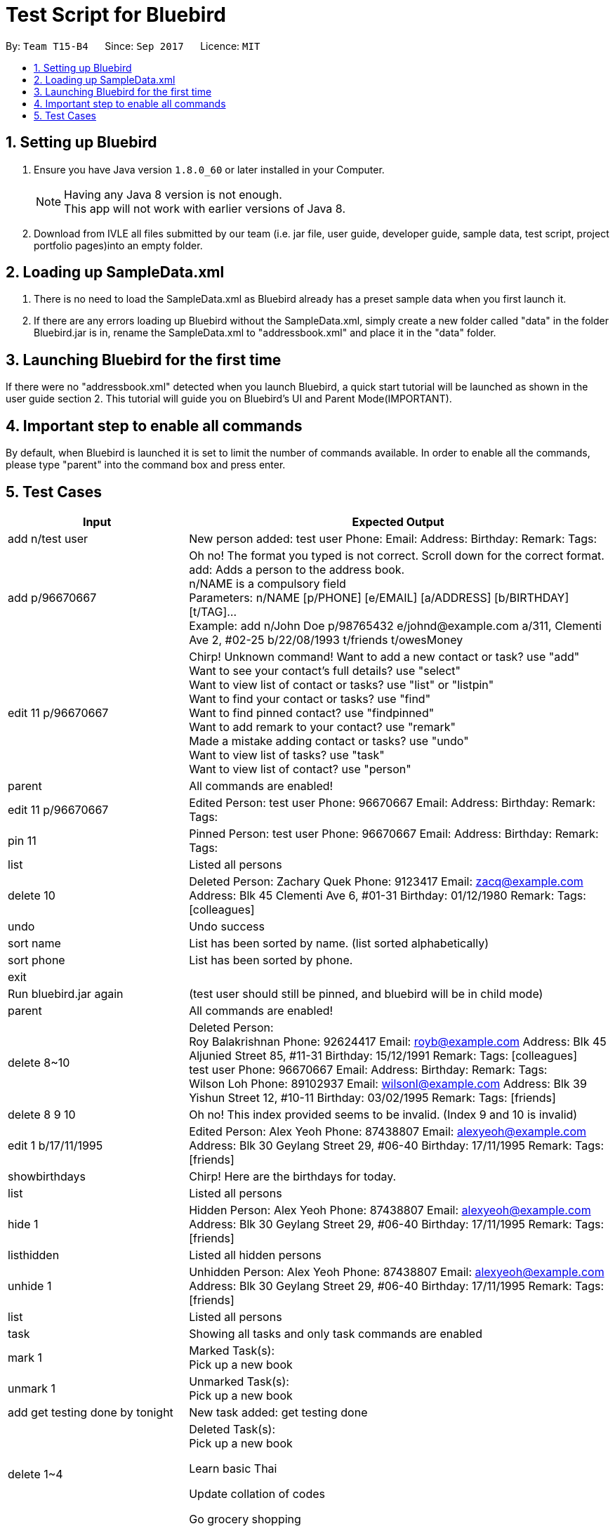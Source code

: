 = Test Script for Bluebird
:toc:
:toc-title:
:toc-placement: preamble
:sectnums:
:imagesDir: images
:stylesDir: stylesheets
ifdef::env-github[]
:tip-caption: :bulb:
:note-caption: :information_source:
endif::[]
ifdef::env-github,env-browser[:outfilesuffix: .adoc]
:repoURL: https://github.com/CS2103AUG2017-T15-B4/main/tree/master

By: `Team T15-B4`      Since: `Sep 2017`      Licence: `MIT`

== Setting up Bluebird

.  Ensure you have Java version `1.8.0_60` or later installed in your Computer.
+
[NOTE]
Having any Java 8 version is not enough. +
This app will not work with earlier versions of Java 8.
+
.  Download from IVLE all files submitted by our team
(i.e. jar file, user guide, developer guide, sample data, test script, project portfolio pages)into an empty folder.

== Loading up SampleData.xml

. There is no need to load the SampleData.xml as Bluebird already has a preset sample data when you first launch it.
. If there are any errors loading up Bluebird without the SampleData.xml, simply create a new folder called
"data" in the folder Bluebird.jar is in, rename the SampleData.xml to "addressbook.xml" and place it in the "data" folder.

== Launching Bluebird for the first time

If there were no "addressbook.xml" detected when you launch Bluebird, a quick start tutorial will be launched as shown in
the user guide section 2. This tutorial will guide you on Bluebird's UI and Parent Mode(IMPORTANT).

== Important step to enable all commands

By default, when Bluebird is launched it is set to limit the number of commands available.
In order to enable all the commands, please type "parent" into the command box and press enter.

== Test Cases
[width="100%",cols="30%,70%",options="header"]
|===
|Input|Expected Output
|add n/test user|New person added: test user Phone:   Email:   Address:   Birthday:   Remark:  Tags:
|add p/96670667 |Oh no! The format you typed is not correct. Scroll down for the correct format. +
                 add: Adds a person to the address book. +
                 n/NAME is a compulsory field  +
                 Parameters: n/NAME [p/PHONE] [e/EMAIL] [a/ADDRESS] [b/BIRTHDAY] [t/TAG]... +
                 Example: add n/John Doe p/98765432 e/johnd@example.com a/311, Clementi Ave 2, #02-25 b/22/08/1993 t/friends t/owesMoney  +
|edit 11 p/96670667 |Chirp! Unknown command!
                      Want to add a new contact or task? use "add" +
                     Want to see your contact's full details? use "select" +
                     Want to view list of contact or tasks? use "list" or "listpin" +
                     Want to find your contact or tasks? use "find" +
                     Want to find pinned contact? use "findpinned" +
                     Want to add remark to your contact? use "remark" +
                     Made a mistake adding contact or tasks? use "undo" +
                     Want to view list of tasks? use "task" +
                     Want to view list of contact? use "person" +
|parent |All commands are enabled!
|edit 11 p/96670667 |Edited Person: test user Phone: 96670667 Email:   Address:   Birthday:   Remark:  Tags:  +
|pin 11|Pinned Person: test user Phone: 96670667 Email:   Address:   Birthday:   Remark:  Tags:  +
|list|Listed all persons +
|delete 10|Deleted Person:
           Zachary Quek Phone: 9123417 Email: zacq@example.com Address: Blk 45 Clementi Ave 6, #01-31 Birthday: 01/12/1980 Remark:  Tags: [colleagues]
|undo|Undo success
|sort name|List has been sorted by name. (list sorted alphabetically)
|sort phone|List has been sorted by phone.
|exit|
|Run bluebird.jar again|(test user should still be pinned, and bluebird will be in child mode)
|parent|All commands are enabled!
|delete 8~10|Deleted Person:  +
             Roy Balakrishnan Phone: 92624417 Email: royb@example.com Address: Blk 45 Aljunied Street 85, #11-31 Birthday: 15/12/1991 Remark:  Tags: [colleagues] +
             test user Phone: 96670667 Email:   Address:   Birthday:   Remark:  Tags:  +
             Wilson Loh Phone: 89102937 Email: wilsonl@example.com Address: Blk 39 Yishun Street 12, #10-11 Birthday: 03/02/1995 Remark:  Tags: [friends] +
|delete 8 9 10|Oh no! This index provided seems to be invalid. (Index 9 and 10 is invalid)
|edit 1 b/17/11/1995|Edited Person: Alex Yeoh Phone: 87438807 Email: alexyeoh@example.com Address: Blk 30 Geylang Street 29, #06-40 Birthday: 17/11/1995 Remark:  Tags: [friends] +
|showbirthdays|Chirp! Here are the birthdays for today. +
|list|Listed all persons +
|hide 1|Hidden Person: Alex Yeoh Phone: 87438807 Email: alexyeoh@example.com Address: Blk 30 Geylang Street 29, #06-40 Birthday: 17/11/1995 Remark:  Tags: [friends] +
|listhidden|Listed all hidden persons +
|unhide 1|Unhidden Person: Alex Yeoh Phone: 87438807 Email: alexyeoh@example.com Address: Blk 30 Geylang Street 29, #06-40 Birthday: 17/11/1995 Remark:  Tags: [friends] +
|list|Listed all persons +
|task|Showing all tasks and only task commands are enabled +
|mark 1|Marked Task(s): +
        Pick up a new book +
|unmark 1|Unmarked Task(s):  +
          Pick up a new book +
|add get testing done by tonight|New task added: get testing done +
|delete 1~4|Deleted Task(s):  +
            Pick up a new book +

            Learn basic Thai +

            Update collation of codes +

            Go grocery shopping +
|person|Showing all persons and only person commands are enabled +
|find alex|1 persons listed! +
|select 1|Selected Person: 1 +
|list|Listed all persons +
|alias k/del s/delete|New alias added:  keyword: del representation: delete +
|del 2|Deleted Person:
       Bernice Yu Phone: 99272758 Email: berniceyu@example.com Address: Blk 30 Lorong 3 Serangoon Gardens, #07-18 Birthday: 11/11/1995 Remark: Likes to swim. Tags: [colleagues][friends] +
|undo|Undo success! +
|redo|Redo success! +
|unalias k/del|Alias removed:  keyword: del representation: delete +
|pin 1|Chirp! This person is already pinned. +
|listpin|Listed all pinned person +
|unpin 1|Unpinned Person: Alex Yeoh Phone: 87438807 Email: alexyeoh@example.com Address: Blk 30 Geylang Street 29, #06-40 Birthday: 17/11/1995 Remark:  Tags: [friends] +
|list|Listed all persons +

|===

